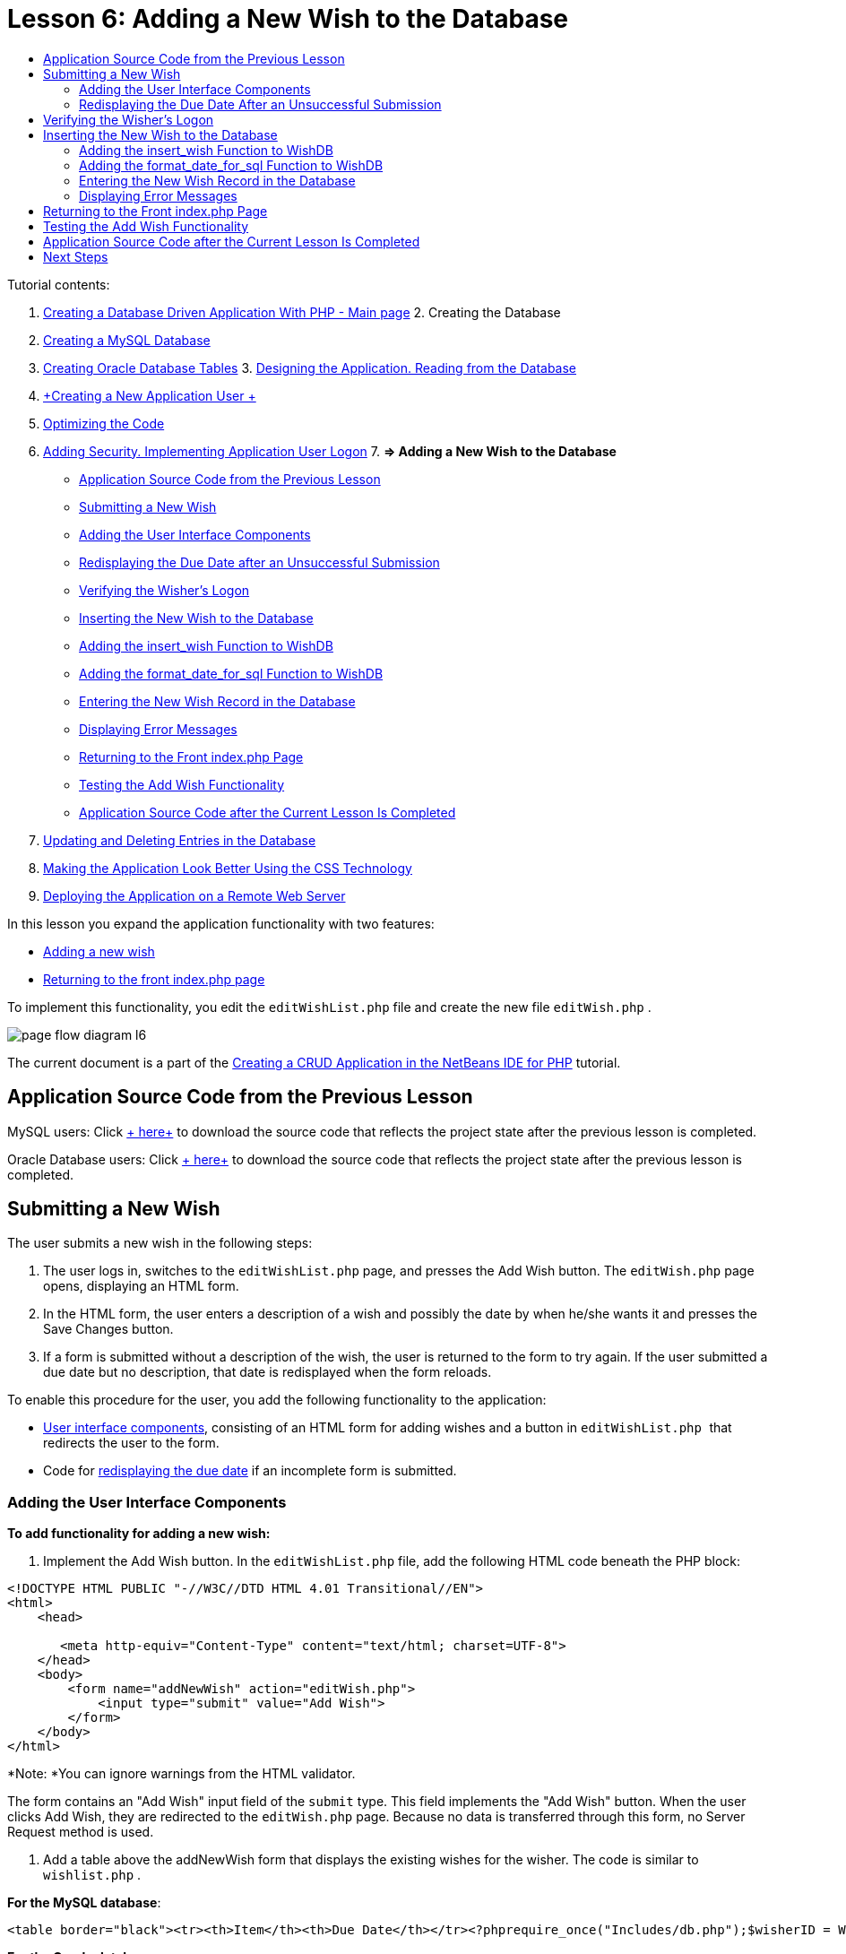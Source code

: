 // 
//     Licensed to the Apache Software Foundation (ASF) under one
//     or more contributor license agreements.  See the NOTICE file
//     distributed with this work for additional information
//     regarding copyright ownership.  The ASF licenses this file
//     to you under the Apache License, Version 2.0 (the
//     "License"); you may not use this file except in compliance
//     with the License.  You may obtain a copy of the License at
// 
//       http://www.apache.org/licenses/LICENSE-2.0
// 
//     Unless required by applicable law or agreed to in writing,
//     software distributed under the License is distributed on an
//     "AS IS" BASIS, WITHOUT WARRANTIES OR CONDITIONS OF ANY
//     KIND, either express or implied.  See the License for the
//     specific language governing permissions and limitations
//     under the License.
//

:jbake-type: tutorial
:jbake-tags: tutorials 
:jbake-status: published
:syntax: true
:icons: font
:source-highlighter: pygments
:toc: left
:toc-title:
:description: Creating a Database Driven Application With PHP - Apache NetBeans
:keywords: Apache NetBeans, Tutorials, Creating a Database Driven Application With PHP

= Lesson 6: Adding a New Wish to the Database
:jbake-type: tutorial
:jbake-tags: tutorials 
:jbake-status: published
:syntax: true
:icons: font
:source-highlighter: pygments
:toc: left
:toc-title:
:description: Lesson 6: Adding a New Wish to the Database - Apache NetBeans
:keywords: Apache NetBeans, Tutorials, Lesson 6: Adding a New Wish to the Database


Tutorial contents:

1. link:wish-list-tutorial-main-page.html[+Creating a Database Driven Application With PHP - Main page+]
2. 
Creating the Database

1. link:wish-list-lesson1.html[+Creating a MySQL Database+]
2. link:wish-list-oracle-lesson1.html[+Creating Oracle Database Tables+]
3. 
link:wish-list-lesson2.html[+Designing the Application. Reading from the Database+]

4. link:wish-list-lesson3.html[+Creating a New Application User +]
5. link:wish-list-lesson4.html[+Optimizing the Code+]
6. link:wish-list-lesson5.html[+Adding Security. Implementing Application User Logon+]
7. 
*=> Adding a New Wish to the Database*

* <<previousLessonSourceCode,Application Source Code from the Previous Lesson>>
* <<addNewWish,Submitting a New Wish>>
* <<add-wish-ui-elements,Adding the User Interface Components>>
* <<inputFormAfterunsuccessfulSave,Redisplaying the Due Date after an Unsuccessful Submission>>
* <<logonVerification,Verifying the Wisher's Logon>>
* <<insert-new-wish,Inserting the New Wish to the Database>>
* <<add-insert-wish,Adding the insert_wish Function to WishDB>>
* <<add-format-date-for-sql,Adding the format_date_for_sql Function to WishDB>>
* <<validateAndEnterWishToDatabase,Entering the New Wish Record in the Database>>
* <<displayingErrorMessages,Displaying Error Messages>>
* <<backToIndex,Returning to the Front index.php Page>>
* <<testingAddWishFunctionality,Testing the Add Wish Functionality>>
* <<lessonResultSourceCode,Application Source Code after the Current Lesson Is Completed>>
8. link:wish-list-lesson7.html[+Updating and Deleting Entries in the Database+]
9. link:wish-list-lesson8.html[+Making the Application Look Better Using the CSS Technology+]
10. link:wish-list-lesson9.html[+Deploying the Application on a Remote Web Server+]

In this lesson you expand the application functionality with two features:

* <<addNewWish,Adding a new wish>>
* <<backToIndex,Returning to the front index.php page>>

To implement this functionality, you edit the  ``editWishList.php``  file and create the new file  ``editWish.php`` .

image::images/page-flow-diagram-l6.png[]

The current document is a part of the link:wish-list-tutorial-main-page.html[+Creating a CRUD Application in the NetBeans IDE for PHP+] tutorial.



== Application Source Code from the Previous Lesson

MySQL users: Click link:https://netbeans.org/files/documents/4/1931/lesson5.zip[+ here+] to download the source code that reflects the project state after the previous lesson is completed.

Oracle Database users: Click link:https://netbeans.org/projects/www/downloads/download/php%252Foracle-lesson5.zip[+ here+] to download the source code that reflects the project state after the previous lesson is completed.


== Submitting a New Wish

The user submits a new wish in the following steps:

1. The user logs in, switches to the  ``editWishList.php``  page, and presses the Add Wish button. The  ``editWish.php``  page opens, displaying an HTML form.
2. In the HTML form, the user enters a description of a wish and possibly the date by when he/she wants it and presses the Save Changes button.
3. If a form is submitted without a description of the wish, the user is returned to the form to try again. If the user submitted a due date but no description, that date is redisplayed when the form reloads.

To enable this procedure for the user, you add the following functionality to the application:

* <<add-wish-ui-elements,User interface components>>, consisting of an HTML form for adding wishes and a button in  ``editWishList.php `` that redirects the user to the form.
* Code for <<inputFormAfterunsuccessfulSave,redisplaying the due date>> if an incomplete form is submitted.


[[add-wish-ui-elements]]
=== Adding the User Interface Components

*To add functionality for adding a new wish:*

1. Implement the Add Wish button. In the  ``editWishList.php``  file, add the following HTML code beneath the PHP block:

[source,xml]
----

<!DOCTYPE HTML PUBLIC "-//W3C//DTD HTML 4.01 Transitional//EN">
<html>
    <head>

       <meta http-equiv="Content-Type" content="text/html; charset=UTF-8">
    </head>
    <body>
        <form name="addNewWish" action="editWish.php">            
            <input type="submit" value="Add Wish">
        </form>
    </body>
</html>
----

*Note: *You can ignore warnings from the HTML validator.

The form contains an "Add Wish" input field of the  ``submit``  type. This field implements the "Add Wish" button. When the user clicks Add Wish, they are redirected to the  ``editWish.php``  page. Because no data is transferred through this form, no Server Request method is used.

2. Add a table above the addNewWish form that displays the existing wishes for the wisher. The code is similar to  ``wishlist.php`` .

*For the MySQL database*:


[source,php]
----

<table border="black"><tr><th>Item</th><th>Due Date</th></tr><?phprequire_once("Includes/db.php");$wisherID = WishDB::getInstance()->get_wisher_id_by_name($_SESSION["user"]);$result = WishDB::getInstance()->get_wishes_by_wisher_id($wisherID);while($row = mysqli_fetch_array($result)) {echo "<tr><td>" . htmlentities($row['description']) . "</td>";echo "<td>" . htmlentities($row['due_date']) . "</td></tr>\n";}?></table>
----

*For the Oracle database:*


[source,php]
----

<table border="black">
    <tr><th>Item</th><th>Due Date</th></tr>
    <?php
    require_once("Includes/db.php");
    $wisherID = WishDB::getInstance()->get_wisher_id_by_name($_SESSION["user"]);
    $stid = WishDB::getInstance()->get_wishes_by_wisher_id($wisherID);
    while ($row = oci_fetch_array($stid)) {echo "<tr><td>" . htmlentities($row['DESCRIPTION']) . "</td>";echo "<td>" . htmlentities($row['DUE_DATE']) . "</td></tr>\n";
    }
    ?>
</table>
----
3. Create the  ``editWish.php``  PHP file in the Source Files folder.
4. In  ``editWish.php`` , implement the Add Wish form. Type or paste the following code below the <? php ?> block:

[source,xml]
----

<!DOCTYPE HTML PUBLIC "-//W3C//DTD HTML 4.01 Transitional//EN">

<html>
    <head>

       <meta http-equiv="Content-Type" content="text/html; charset=UTF-8">
    </head>
    <body>
        <form name="editWish" action="editWish.php" method="POST">Describe your wish: <input type="text" name="wish"  value="" /><br/>When do you want to get it? <input type="text" name="dueDate" value=""/><br/><input type="submit" name="saveWish" value="Save Changes"/><input type="submit" name="back" value="Back to the List"/>
        </form>
    </body>
</html> 
----

The Add Wish form contains:

* Two empty text fields for entering the wish description and due date.
* The texts to be printed next to the input fields.
* A  ``submit``  field that represents a Save Changes button
* A  ``submit``  field that represents a Back to the List button for returning to the  ``editWishList.php``  page

Upon pressing the Add Wish button, the form submits the entered data to the same page,  ``editWish.php`` , through the Request method POST.


=== Redisplaying the Due Date After an Unsuccessful Submission

If the user does not fill in a description in the Add Wish form, an error message is displayed and the user returns to the  ``editWish.php``  page. When the user returns to  ``editWish.php`` , the Add Wish form should show the value of  ``dueDate``  if it was entered. In the current implementation of the form, both fields are always empty. To keep entered values, you need to save the data of the new wish in an array. The array will consist of two elements named  ``description``  and  ``due_date`` . You then need to change the Add Wish form so it retrieves the value of the  ``dueDate``  field from the array.

*Note: *The code that reloads the input form if no description is entered is included in the <<validateAndEnterWishToDatabase,code that validates the data and enters it to the database>>. This code is not described in this section. The code in this section only preserves the value of  ``dueDate``  so that it is displayed if the form is reloaded .

*To redisplay the input form after the user submits it unsuccessfully:*

1. Type or paste the following code block inside the HTML <body> element of  ``editWish.php`` , directly above the input form:

[source,php]
----

<?php 
if ($_SERVER["REQUEST_METHOD"] == "POST")$wish = array("description" => $_POST["wish"], "due_date" => $_POST["dueDate"]);else$wish = array("description" => "", "due_date" => "");
?>  
----

The code checks which Request Server method was used for transferring the data and creates an array named $wish. If the method is POST, which means that the input form is displayed after an unsuccessful attempt to save a wish with an empty description, the elements  ``description``  and  ``due_date``  accept the values transferred through POST.

If the method is not POST, which means that the input form is displayed for the first time after redirection form the  ``editWishList.php``  page, the elements  ``description``  and  ``due_date``  are empty.

NOTE: In either case the description is empty. The difference is only in the  ``dueDate`` .

2. Update the Add Wish form so that the values of its input fields are retrieved from the  ``$wish``  array. Replace the lines in the Add Wish form:

[source,java]
----

Describe your wish: <input type="text" name="wish"  value="" /><br/>
When do you want to get it? <input type="text" name="dueDate" value=""/><br/>
----
with:

[source,php]
----

Describe your wish: <input type="text" name="wish"  value="<?php echo $wish['description'];?>" /><br/>
When do you want to get it? <input type="text" name="dueDate" value="<?php echo $wish['due_date']; ?>"/><br/>
----


== Verifying the Wisher's Logon

In the  ``editWish.php``  file, enter the following session handling code inside the <? php ?> block at the top of the file:


[source,java]
----

session_start();
if (!array_key_exists("user", $_SESSION)) {
    header('Location: index.php');
    exit;
}
----

The code:

* Opens the $_SESSION array for retrieving data..
* Verifies that the array $_SESSION contains an element with the identifier "user".
* If the check fails, which means that the user is not logged on, redirects the application to the front index.php page and cancels the PHP processing.

To check that session handling works correctly, run the editWish.php file from the IDE. The index.php page opens, because no user has been transferred to the editWish.page through a session.


[[insert-new-wish]]
== Inserting the New Wish to the Database

After the user submits a new wish, the application needs to add the wish to the "wishes" database. To enable this functionality, add the following code to the application:

* Add two more auxiliary functions to the  ``WishDB``  class in  ``db.php`` .
* One function adds a new record to the wishes table.
* The other function converts dates into the format that the MySQL databases server supports.
* Add code to  ``editWish.php``  that will use the new auxilliary functions in  ``WishDB``  to enter the new wish into the database.


[[add-insert-wish]]
=== Adding the insert_wish Function to WishDB

This function requires the wisher's id, a description of the new wish, and the due date of the wish as the input parameters and enters this data to the database in a new record. The function does not return any values.

Open  ``db.php ``  and add the function  ``insert_wish``  into the  ``WishDB `` class:

*For the MySQL database*


[source,java]
----

function insert_wish($wisherID, $description, $duedate){
    $description = $this->real_escape_string($description);if ($this->format_date_for_sql($duedate)==null){$this->query("INSERT INTO wishes (wisher_id, description)" ." VALUES (" . $wisherID . ", '" . $description . "')");} else$this->query("INSERT INTO wishes (wisher_id, description, due_date)" . " VALUES (" . $wisherID . ", '" . $description . "', " . $this->format_date_for_sql($duedate) . ")");
}
----

*For the Oracle database:*


[source,java]
----

function insert_wish($wisherID, $description, $duedate) {
  $query = "INSERT INTO wishes (wisher_id, description, due_date) VALUES (:wisher_id_bv, :desc_bv, to_date(:due_date_bv, 'YYYY-MM-DD'))"; 
  $stid = oci_parse($this->con, $query);
  oci_bind_by_name($stid, ':wisher_id_bv', $wisherID);
  oci_bind_by_name($stid, ':desc_bv', $description);
  oci_bind_by_name($stid, ':due_date_bv', $this->format_date_for_sql($duedate));
  oci_execute($stid);
  oci_free_statement($stid);
}
----

The code calls the function format_date_for_sql to convert the entered due date into a format that can be processed by the database server. Then the query INSERT INTO wishes (wisher_id, description, due_date) is executed to enter the new wish to the database.


[[add-format-date-for-sql]]
=== Adding the format_date_for_sql Function to WishDB

Add the function  ``format_date_for_sql``  to the  ``WishDB``  class in  ``db.php`` . The function requires a string with a date as the input parameter. The function returns a date in the format that can be processed by the database server or  ``null``  if the input string is empty.

NOTE: The function in this example uses the PHP  ``date_parse``  function. This function works only with English-language dates, such as December 25, 2010, and only Arabic numerals. A professional web site would use a date picker.

*For the MySQL database:*


[source,java]
----

function format_date_for_sql($date){if ($date == "")return null;else {$dateParts = date_parse($date);return $dateParts["year"]*10000 + $dateParts["month"]*100 + $dateParts["day"];}}
----

*For the Oracle database:*


[source,java]
----

function format_date_for_sql($date){
    if ($date == "")
        return null;
    else {
        $dateParts = date_parse($date);
        return $dateParts['year']*10000 + '-' + $dateParts['month']*100 + '-' + $dateParts['day'];
   }
}
----

If the input string is empty, the code returns NULL. Otherwise, the internal  ``date_parse``  function is called with the  ``$date``  as the input parameter. The  ``date_parse``  function returns an array that consists of three elements named  ``$dateParts["year"]`` ,  ``$dateParts["month"]`` , and  ``$dateParts["day"]`` . The final output string is constructed of the elements of the  ``$dateParts``  array.

*Important:* The  ``date_parse``  function recognizes only English dates. For example, it parses "February 2, 2016" but not "2 Unora, 2016".

*Note to Oracle Database users:* The only format requirement is that the format of the date in the  ``return $dateParts...``  statement matches the date format in the  ``to_date``  SQL function in the  ``insert_wish``  query.


[[validateAndEnterWishToDatabase]]
=== Entering the New Wish Record in the Database

Now that you have developed the auxiliary functions, add code to validate the new wish data and enter the data to the database if it is valid. If the data is not valid, the code must reload the Add Wish form. If the data is invalid because no description has been entered but there is a due date, the due date is saved and redisplayed when the form reloads, thanks to code you <<inputFormAfterunsuccessfulSave,developed earlier>>.

Enter the following code inside the top <? php?> block of  ``editWish.php`` , below the session handling code:


[source,java]
----

require_once("Includes/db.php");
    $wisherID = WishDB::getInstance()->get_wisher_id_by_name($_SESSION['user']);

    $wishDescriptionIsEmpty = false;
    if ($_SERVER['REQUEST_METHOD'] == "POST"){
        if (array_key_exists("back", $_POST)) {
           header('Location: editWishList.php' ); 
           exit;
        } else
        if ($_POST['wish'] == "") {
            $wishDescriptionIsEmpty =  true;
        } 
		 else {
           WishDB::getInstance()->insert_wish($wisherID, $_POST['wish'], $_POST['dueDate']);
           header('Location: editWishList.php' );
           exit;
        }
    }
	
----

The code performs the following functions:

* Enables the use of the  ``db.php``  file
* Gets or creates an instance of the class  ``WishDB`` 
* Retrieves the id of the wisher who is attempting to add a wish by calling the function  ``get_wisher_id_by_name`` 
* Initializes the  ``$wishDescriptionIsEmpty``  flag, which will be used later for showing error messages.
* Checks that the Request method is POST, which means that the data was submitted from the form for entering the wish data on the  ``editWish.php``  page itself.
* Checks whether the  ``$_POST``  array contains an element with the "back" key

If the  ``$_POST``  array contains an element with the "back" key, the Back to the List button was pressed before submitting the form. In this case the code redirects the user to the  ``editWishList.php``  without saving any data that was entered in the fields and stops PHP processing.

If the $_POST array _does not_ contain an element with the "back" key, the data was submitted by pressing the Save Changes button. In this case the code validates whether the wish description is filled in. The code does it by checking whether the element with the "wish" key in the $_POST array is empty and, if the key is empty, changes the $wishDescriptionIsEmpty flag to true. Note that with no further code executed in the PHP block, the Add Wish form reloads.

If the Back to the List button was not pressed and the wish description is filled in, the code calls the function  ``insert_wish``  with the wisher's id, the description, and the due date for the wish as the input parameters. The code then redirects the user to the  ``editWishList.php``  page and stops the PHP processing.


=== Displaying Error Messages

If the user attempts to save a wish but has not entered a description for it, an error message must be displayed.
Enter the following <? php?> block inside the HTML input form, below the "Describe your wish" input field:


[source,php]
----

<?phpif ($wishDescriptionIsEmpty) echo "Please enter description<br/>";?>
----

The error message is displayed if the  ``$wishDescriptionIsEmpty``  flag is true. The flag is processed during the input form validation.


== Returning to the Front index.php Page

The user should be able to return to the front page of the application at any time by pressing a button. 
To implement this functionality, enter the following HTML input form in the  ``editWishList.php``  file, before the closing </body> tag:


[source,xml]
----

<form name="backToMainPage" action="index.php"><input type="submit" value="Back To Main Page"/></form>
----

The form redirects the user to the front index.php page upon pressing the Back to Main Page button.


== Testing the Add Wish Functionality

1. Run the application. On the  ``index.php``  page, fill in the fields: in the Username field, enter "Tom", in the Password field, enter "tomcat".
image::images/user-logon-to-edit-wish-list.png[]
2. Press the Edit My Wish List button. The  ``editWishList.php``  page opens. 
image::images/edit-wish-list-add-wish.png[]
3. Press the Back to Main Page button. The  ``index.php``  page opens.
4. Logon as Tom and press the Edit My Wish List button again. The  ``editWishList.php``  page opens.
5. Press the Add Wish button. The  ``editWish.php``  page opens. Fill in the form.
image::images/new-wish.png[] 
Press the Back to the List button. The  ``editWishList.php``  page opens but the entered wish is not added.
6. Press the Add Wish button again. The  ``editWish.php``  page opens. Fill in the due date and leave the description empty. Press the Save Changes button. The  ``editWish.php``  page displays the input form with an error message and filled in due date.
7. Press the Add Wish button again. The  ``editWish.php``  page opens. Fill in the form and press the Save Changes button. The  ``editWishList.php``  page shows an updated list of wishes. 
image::images/edit-wish-list-updated.png[]


== Application Source Code after the Current Lesson Is Completed

MySQL users: Click link:https://netbeans.org/files/documents/4/1932/lesson6.zip[+ here+] to download the source code that reflects the project state after the lesson is completed.

Oracle Database users: Click link:https://netbeans.org/projects/www/downloads/download/php%252Foracle-lesson6.zip[+ here+] to download the source code that reflects the project state after the lesson is completed.


== Next Steps

link:wish-list-lesson5.html[+<< Previous lesson+]

link:wish-list-lesson7.html[+Next lesson >>+]

link:wish-list-tutorial-main-page.html[+Back to the Tutorial main page+]
